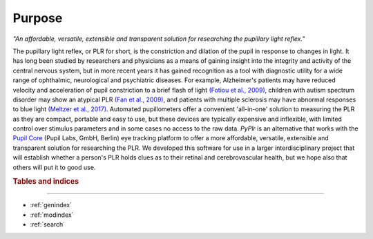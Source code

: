 Purpose
=======

*"An affordable, versatile, extensible and transparent solution for researching the pupillary light reflex."*

The pupillary light reflex, or PLR for short, is the constriction and dilation of the pupil in response to changes in light. It has long been studied by researchers and physicians as a means of gaining insight into the integrity and activity of the central nervous system, but in more recent years it has gained recognition as a tool with diagnostic utility for a wide range of ophthalmic, neurological and psychiatric diseases. For example, Alzheimer's patients may have reduced velocity and acceleration of pupil constriction to a brief flash of light `(Fotiou et al., 2009) <https://www.sciencedirect.com/science/article/abs/pii/S016787600900110X?via%3Dihub>`_, children with autism spectrum disorder may show an atypical PLR `(Fan et al., 2009) <https://link.springer.com/article/10.1007%2Fs10803-009-0767-7>`_, and patients with multiple sclerosis may have abnormal responses to blue light `(Meltzer et al., 2017) <https://jamanetwork.com/journals/jamaneurology/fullarticle/2598836?resultClick=1>`_. Automated pupillometers offer a convenient 'all-in-one' solution to measuring the PLR as they are compact, portable and easy to use, but these devices are typically expensive and inflexible, with limited control over stimulus parameters and in some cases no access to the raw data. `PyPlr` is an alternative that works with the `Pupil Core <https://pupil-labs.com/products/core/>`_ (Pupil Labs, GmbH, Berlin) eye tracking platform to offer a more affordable, versatile, extensible and transparent solution for researching the PLR. We developed this software for use in a larger interdisciplinary project that will establish whether a person's PLR holds clues as to their retinal and cerebrovascular health, but we hope also that others will put it to good use.

.. rubric:: Tables and indices
------------------------------

* :ref:`genindex`
* :ref:`modindex`
* :ref:`search`


